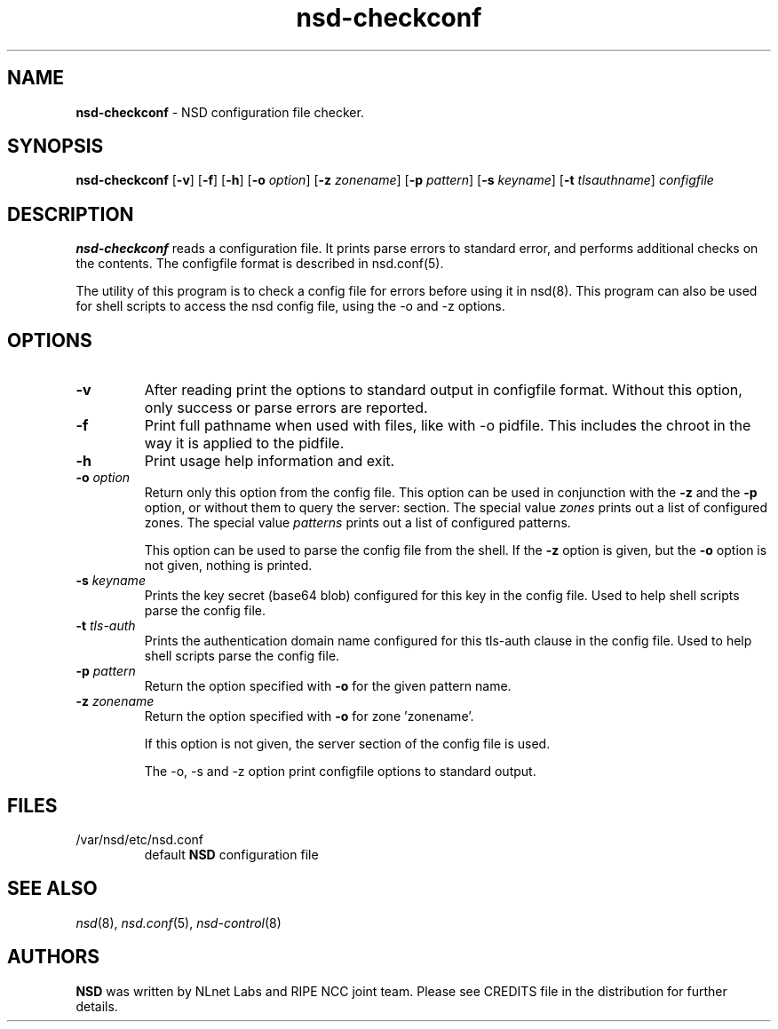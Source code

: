 .TH "nsd\-checkconf" "8" "Jul 22, 2021" "NLnet Labs" "nsd 4.3.7"
.\" Copyright (c) 2001\-2008, NLnet Labs. All rights reserved.
.\" See LICENSE for the license.
.SH "NAME"
.B nsd\-checkconf
\- NSD configuration file checker.
.SH "SYNOPSIS"
.B nsd\-checkconf
.RB [ \-v ]
.RB [ \-f ]
.RB [ \-h ]
.RB [ \-o
.IR option ]
.RB [ \-z
.IR zonename ]
.RB [ \-p
.IR pattern ]
.RB [ \-s
.IR keyname ]
.RB [ \-t
.IR tlsauthname ]
.I configfile
.SH "DESCRIPTION"
.B nsd\-checkconf
reads a configuration file. It prints parse errors to standard 
error, and performs additional checks on the contents. The 
configfile format is described in nsd.conf(5).
.P
The utility of this program is to check a config file for errors before
using it in nsd(8). This program can also be used for shell scripts to
access the nsd config file, using the \-o and \-z options.
.P
.SH "OPTIONS"
.TP
.B \-v
After reading print the options to standard output in configfile 
format. Without this option, only success or parse errors are 
reported.
.TP
.B \-f
Print full pathname when used with files, like with \-o pidfile.
This includes the chroot in the way it is applied to the pidfile.
.TP
.B \-h
Print usage help information and exit.
.TP
.B \-o\fI option
Return only this option from the config file. This option can
be used in conjunction with the 
.B \-z
and the
.B \-p
option, or without them to query the server: section.
The special value 
.I zones
prints out a list of configured zones.
The special value
.I patterns
prints out a list of configured patterns.
.P
.RS
This option can be used to parse the config file from the shell. If the
.B \-z
option is given, but the 
.B \-o 
option is not given, nothing is printed. 
.RE
.TP
.B \-s\fI keyname
Prints the key secret (base64 blob) configured for this key in the 
config file. Used to help shell scripts parse the config file.
.TP
.B \-t\fI tls-auth
Prints the authentication domain name configured for this tls-auth clause in the
config file. Used to help shell scripts parse the config file.
.TP
.B \-p\fI pattern
Return the option specified with 
.B \-o
for the given pattern name.
.TP
.B \-z\fI zonename
Return the option specified with 
.B \-o
for zone 'zonename'.
.P
.RS
If this option is not given, the server section of the config file
is used.
.RE
.P
.RS
The \-o, \-s and \-z option print configfile options to standard output. 
.RE
.SH "FILES"
.TP
/var/nsd/etc/nsd.conf
default
.B NSD
configuration file
.SH "SEE ALSO"
\fInsd\fR(8), \fInsd.conf\fR(5), \fInsd\-control\fR(8)
.SH "AUTHORS"
.B NSD
was written by NLnet Labs and RIPE NCC joint team. Please see
CREDITS file in the distribution for further details.
